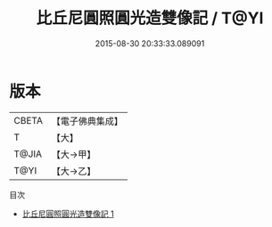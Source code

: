 #+TITLE: 比丘尼圓照圓光造雙像記 / T@YI

#+DATE: 2015-08-30 20:33:33.089091
* 版本
 |     CBETA|【電子佛典集成】|
 |         T|【大】     |
 |     T@JIA|【大→甲】   |
 |      T@YI|【大→乙】   |
目次
 - [[file:KR6j0488_001.txt][比丘尼圓照圓光造雙像記 1]]
